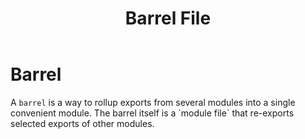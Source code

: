 :PROPERTIES:
:ID:       4cfb8447-ff9c-4c77-bc4d-6e1e5c9f43bf
:END:
#+title: Barrel File

* Barrel

A ~barrel~ is a way to rollup exports from several modules into a single convenient module.
The barrel itself is a `module file` that re-exports selected exports of other modules.
